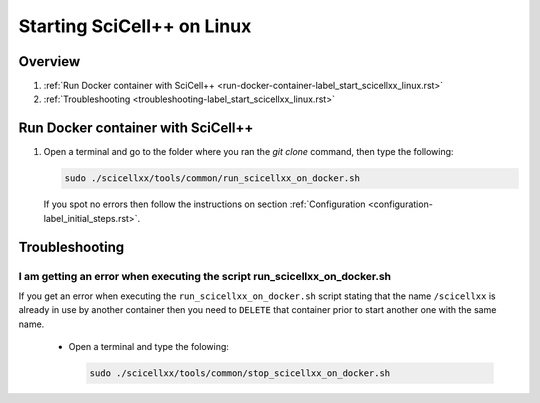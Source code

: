 Starting SciCell++ on Linux
===========================

Overview
--------

1. :ref:`Run Docker container with SciCell++
   <run-docker-container-label_start_scicellxx_linux.rst>`
2. :ref:`Troubleshooting
   <troubleshooting-label_start_scicellxx_linux.rst>`
   
.. _run-docker-container-label_start_scicellxx_linux.rst:
   
Run Docker container with SciCell++
-----------------------------------

1. Open a terminal and go to the folder where you ran the `git clone`
   command, then type the following:

   .. code-block:: shell

      sudo ./scicellxx/tools/common/run_scicellxx_on_docker.sh

      
 If you spot no errors then follow the instructions on section
 :ref:`Configuration <configuration-label_initial_steps.rst>`.

.. _troubleshooting-label_start_scicellxx_linux.rst:
   
Troubleshooting
---------------

I am getting an error when executing the script run_scicellxx_on_docker.sh
^^^^^^^^^^^^^^^^^^^^^^^^^^^^^^^^^^^^^^^^^^^^^^^^^^^^^^^^^^^^^^^^^^^^^^^^^^

If you get an error when executing the ``run_scicellxx_on_docker.sh``
script stating that the name ``/scicellxx`` is already in use by
another container then you need to ``DELETE`` that container prior to
start another one with the same name.

 - Open a terminal and type the folowing:

   .. code-block:: shell

      sudo ./scicellxx/tools/common/stop_scicellxx_on_docker.sh
                 
